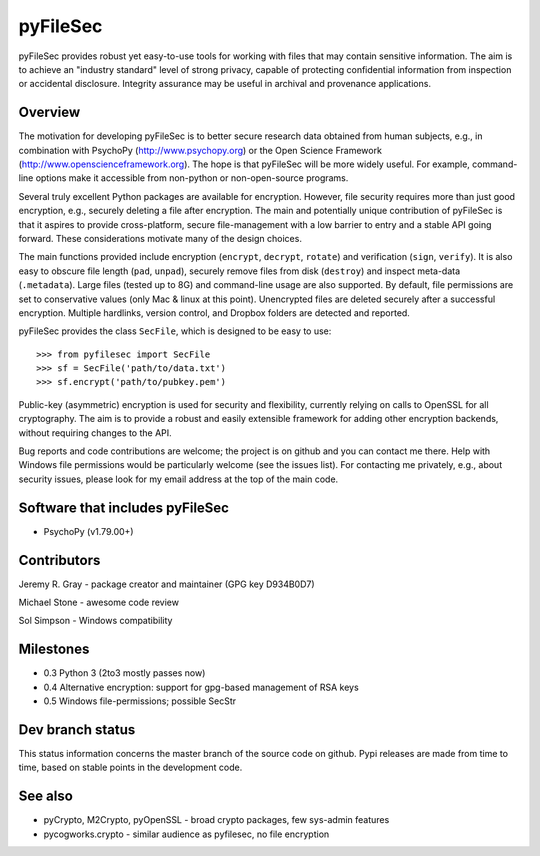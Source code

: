 
===========
 pyFileSec
===========

pyFileSec provides robust yet easy-to-use tools for working with files that may
contain sensitive information. The aim is to achieve an "industry standard"
level of strong privacy, capable of protecting confidential information from
inspection or accidental disclosure. Integrity assurance may be useful in
archival and provenance applications.

Overview
---------

The motivation for developing pyFileSec is to better secure research data obtained
from human subjects, e.g., in combination with PsychoPy (http://www.psychopy.org)
or the Open Science Framework (http://www.openscienceframework.org). The hope is
that pyFileSec will be more widely useful. For example, command-line options
make it accessible from non-python or non-open-source programs.

Several truly excellent Python packages are available for encryption. However,
file security requires more than just good encryption, e.g., securely deleting
a file after encryption. The main and potentially
unique contribution of pyFileSec is that it aspires to provide cross-platform,
secure file-management with a low barrier to entry and a stable API going
forward. These considerations motivate many of the design choices.

The main functions provided include encryption (``encrypt``, ``decrypt``,
``rotate``) and verification (``sign``, ``verify``). It is also easy to
obscure file length (``pad``, ``unpad``), securely remove files from disk
(``destroy``) and inspect meta-data (``.metadata``). Large files (tested up to 8G) and
command-line usage are also supported. By default, file permissions are set to
conservative values (only Mac & linux at this point). Unencrypted files are
deleted securely after a successful encryption. Multiple hardlinks, version
control, and Dropbox folders are detected and reported.

pyFileSec provides the class ``SecFile``, which is designed to be easy to use::

    >>> from pyfilesec import SecFile
    >>> sf = SecFile('path/to/data.txt')
    >>> sf.encrypt('path/to/pubkey.pem')

Public-key (asymmetric) encryption is used for security and flexibility,
currently relying on calls to OpenSSL for all cryptography. The aim is to provide
a robust and easily extensible framework for adding other encryption backends,
without requiring changes to the API.

Bug reports and code contributions are welcome; the project is on github and you
can contact me there.  Help with Windows file permissions would be particularly
welcome (see the issues list). For contacting me privately, e.g., about security
issues, please look for my email address at the top of the main code.

Software that includes pyFileSec
---------------------------------
- PsychoPy (v1.79.00+)

Contributors
-------------
Jeremy R. Gray - package creator and maintainer (GPG key D934B0D7)

Michael Stone - awesome code review

Sol Simpson - Windows compatibility

Milestones
-----------

- 0.3  Python 3 (2to3 mostly passes now)
- 0.4  Alternative encryption: support for gpg-based management of RSA keys
- 0.5  Windows file-permissions; possible SecStr

Dev branch status
------------------

This status information concerns the master branch of the source code on
github. Pypi releases are made from time to time, based on stable points
in the development code.

.. image:: https://travis-ci.org/jeremygray/pyfilesec.png?branch=master
    :target: https://travis-ci.org/jeremygray/pyfilesec?branch=master

.. image:: https://coveralls.io/repos/jeremygray/pyfilesec/badge.png?branch=master
    :target: https://coveralls.io/r/jeremygray/pyfilesec?branch=master

See also
---------

- pyCrypto, M2Crypto, pyOpenSSL - broad crypto packages, few sys-admin features
- pycogworks.crypto - similar audience as pyfilesec, no file encryption
